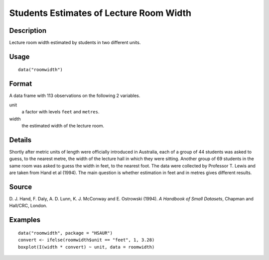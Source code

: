 +--------------------------------------+--------------------------------------+
| roomwidth                            |
| R Documentation                      |
+--------------------------------------+--------------------------------------+

Students Estimates of Lecture Room Width
----------------------------------------

Description
~~~~~~~~~~~

Lecture room width estimated by students in two different units.

Usage
~~~~~

::

    data("roomwidth")

Format
~~~~~~

A data frame with 113 observations on the following 2 variables.

unit
    a factor with levels ``feet`` and ``metres``.

width
    the estimated width of the lecture room.

Details
~~~~~~~

Shortly after metric units of length were officially introduced in
Australia, each of a group of 44 students was asked to guess, to the
nearest metre, the width of the lecture hall in which they were sitting.
Another group of 69 students in the same room was asked to guess the
width in feet, to the nearest foot. The data were collected by Professor
T. Lewis and are taken from Hand et al (1994). The main question is
whether estimation in feet and in metres gives different results.

Source
~~~~~~

D. J. Hand, F. Daly, A. D. Lunn, K. J. McConway and E. Ostrowski (1994).
*A Handbook of Small Datasets*, Chapman and Hall/CRC, London.

Examples
~~~~~~~~

::


      data("roomwidth", package = "HSAUR")
      convert <- ifelse(roomwidth$unit == "feet", 1, 3.28)
      boxplot(I(width * convert) ~ unit, data = roomwidth)

